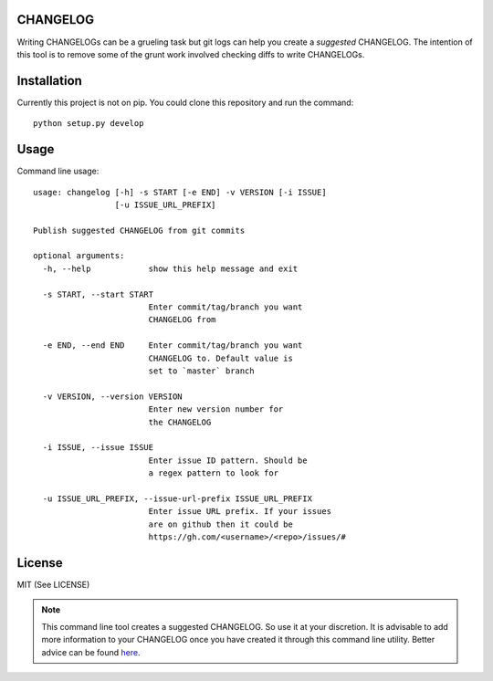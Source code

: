 CHANGELOG
=========

.. image:: https://travis-ci.org/kirankoduru/changelog.svg
    :target: https://travis-ci.org/kirankoduru/changelog

.. image:: https://coveralls.io/repos/github/kirankoduru/changelog/badge.svg?branch=master
  :target: https://coveralls.io/github/kirankoduru/changelog?branch=master

Writing CHANGELOGs can be a grueling task but git logs can help you create a *suggested* CHANGELOG. The intention of this tool is to remove some of the grunt work involved checking diffs to write CHANGELOGs.

Installation
============
Currently this project is not on pip. You could clone this repository and run the command::

    python setup.py develop


Usage
=====

Command line usage::

    usage: changelog [-h] -s START [-e END] -v VERSION [-i ISSUE]
                     [-u ISSUE_URL_PREFIX]

    Publish suggested CHANGELOG from git commits

    optional arguments:
      -h, --help            show this help message and exit

      -s START, --start START
                            Enter commit/tag/branch you want 
                            CHANGELOG from

      -e END, --end END     Enter commit/tag/branch you want
                            CHANGELOG to. Default value is 
                            set to `master` branch

      -v VERSION, --version VERSION
                            Enter new version number for 
                            the CHANGELOG

      -i ISSUE, --issue ISSUE
                            Enter issue ID pattern. Should be
                            a regex pattern to look for

      -u ISSUE_URL_PREFIX, --issue-url-prefix ISSUE_URL_PREFIX
                            Enter issue URL prefix. If your issues 
                            are on github then it could be
                            https://gh.com/<username>/<repo>/issues/#
License
=======
MIT (See LICENSE)

.. note::
    This command line tool creates a suggested CHANGELOG. So use it at your discretion. It is advisable to add more information to your CHANGELOG once you have created it through this command line utility. Better advice can be found here_.

.. _here: http://keepachangelog.com/en/0.3.0/

